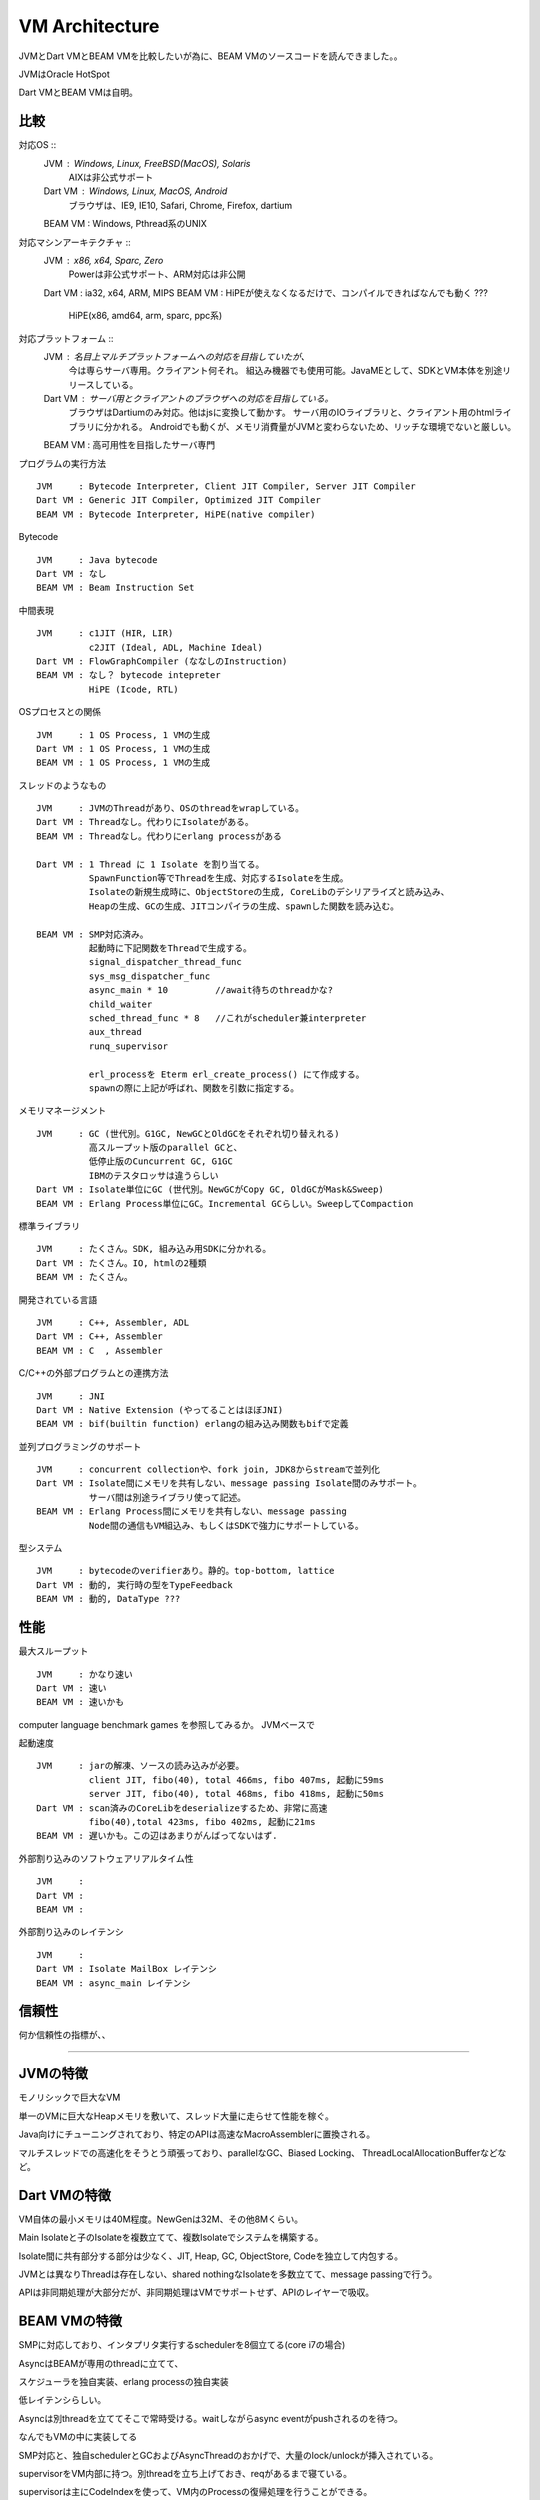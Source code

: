 VM Architecture
###############################################################################

JVMとDart VMとBEAM VMを比較したいが為に、BEAM VMのソースコードを読んできました。。

JVMはOracle HotSpot

Dart VMとBEAM VMは自明。

比較
*******************************************************************************

対応OS ::
  JVM     : Windows, Linux, FreeBSD(MacOS), Solaris
            AIXは非公式サポート
  Dart VM : Windows, Linux, MacOS, Android
            ブラウザは、IE9, IE10, Safari, Chrome, Firefox, dartium
  BEAM VM : Windows, Pthread系のUNIX

対応マシンアーキテクチャ ::
  JVM     : x86, x64, Sparc, Zero
            Powerは非公式サポート、ARM対応は非公開
  Dart VM : ia32, x64, ARM, MIPS
  BEAM VM : HiPEが使えなくなるだけで、コンパイルできればなんでも動く ???
            HiPE(x86, amd64, arm, sparc, ppc系)

対応プラットフォーム ::
  JVM     : 名目上マルチプラットフォームへの対応を目指していたが、
            今は専らサーバ専用。クライアント何それ。
            組込み機器でも使用可能。JavaMEとして、SDKとVM本体を別途リリースしている。
  Dart VM : サーバ用とクライアントのブラウザへの対応を目指している。
            ブラウザはDartiumのみ対応。他はjsに変換して動かす。
            サーバ用のIOライブラリと、クライアント用のhtmlライブラリに分かれる。
            Androidでも動くが、メモリ消費量がJVMと変わらないため、リッチな環境でないと厳しい。
  BEAM VM : 高可用性を目指したサーバ専門

プログラムの実行方法 ::

  JVM     : Bytecode Interpreter, Client JIT Compiler, Server JIT Compiler
  Dart VM : Generic JIT Compiler, Optimized JIT Compiler
  BEAM VM : Bytecode Interpreter, HiPE(native compiler)

Bytecode ::

  JVM     : Java bytecode
  Dart VM : なし
  BEAM VM : Beam Instruction Set

中間表現 ::

  JVM     : c1JIT (HIR, LIR)
            c2JIT (Ideal, ADL, Machine Ideal)
  Dart VM : FlowGraphCompiler (ななしのInstruction)
  BEAM VM : なし？ bytecode intepreter
            HiPE (Icode, RTL)

OSプロセスとの関係 ::

  JVM     : 1 OS Process, 1 VMの生成
  Dart VM : 1 OS Process, 1 VMの生成
  BEAM VM : 1 OS Process, 1 VMの生成

スレッドのようなもの ::

  JVM     : JVMのThreadがあり、OSのthreadをwrapしている。
  Dart VM : Threadなし。代わりにIsolateがある。
  BEAM VM : Threadなし。代わりにerlang processがある

  Dart VM : 1 Thread に 1 Isolate を割り当てる。
            SpawnFunction等でThreadを生成、対応するIsolateを生成。
            Isolateの新規生成時に、ObjectStoreの生成, CoreLibのデシリアライズと読み込み、
            Heapの生成、GCの生成、JITコンパイラの生成、spawnした関数を読み込む。

  BEAM VM : SMP対応済み。
            起動時に下記関数をThreadで生成する。
            signal_dispatcher_thread_func
            sys_msg_dispatcher_func
            async_main * 10         //await待ちのthreadかな?
            child_waiter
            sched_thread_func * 8   //これがscheduler兼interpreter
            aux_thread
            runq_supervisor

            erl_processを Eterm erl_create_process() にて作成する。
            spawnの際に上記が呼ばれ、関数を引数に指定する。


メモリマネージメント ::

  JVM     : GC (世代別。G1GC, NewGCとOldGCをそれぞれ切り替えれる)
            高スループット版のparallel GCと、
            低停止版のCuncurrent GC, G1GC
            IBMのテスタロッサは違うらしい
  Dart VM : Isolate単位にGC (世代別。NewGCがCopy GC, OldGCがMask&Sweep)
  BEAM VM : Erlang Process単位にGC。Incremental GCらしい。SweepしてCompaction


標準ライブラリ ::

  JVM     : たくさん。SDK, 組み込み用SDKに分かれる。
  Dart VM : たくさん。IO, htmlの2種類
  BEAM VM : たくさん。

開発されている言語 ::

  JVM     : C++, Assembler, ADL
  Dart VM : C++, Assembler
  BEAM VM : C  , Assembler


C/C++の外部プログラムとの連携方法 ::

  JVM     : JNI
  Dart VM : Native Extension (やってることはほぼJNI)
  BEAM VM : bif(builtin function) erlangの組み込み関数もbifで定義

並列プログラミングのサポート ::

  JVM     : concurrent collectionや、fork join, JDK8からstreamで並列化
  Dart VM : Isolate間にメモリを共有しない、message passing Isolate間のみサポート。
            サーバ間は別途ライブラリ使って記述。
  BEAM VM : Erlang Process間にメモリを共有しない、message passing
            Node間の通信もVM組込み、もしくはSDKで強力にサポートしている。

型システム ::

  JVM     : bytecodeのverifierあり。静的。top-bottom, lattice
  Dart VM : 動的, 実行時の型をTypeFeedback
  BEAM VM : 動的, DataType ???


性能
*******************************************************************************

最大スループット ::

  JVM     : かなり速い
  Dart VM : 速い
  BEAM VM : 速いかも

computer language benchmark games を参照してみるか。 JVMベースで


起動速度 ::

  JVM     : jarの解凍、ソースの読み込みが必要。
            client JIT, fibo(40), total 466ms, fibo 407ms, 起動に59ms
            server JIT, fibo(40), total 468ms, fibo 418ms, 起動に50ms
  Dart VM : scan済みのCoreLibをdeserializeするため、非常に高速
            fibo(40),total 423ms, fibo 402ms, 起動に21ms
  BEAM VM : 遅いかも。この辺はあまりがんばってないはず.


外部割り込みのソフトウェアリアルタイム性 ::

  JVM     :
  Dart VM :
  BEAM VM :

外部割り込みのレイテンシ ::

  JVM     :
  Dart VM : Isolate MailBox レイテンシ
  BEAM VM : async_main レイテンシ

信頼性
*******************************************************************************

何か信頼性の指標が、、

===============================================================================
===============================================================================
===============================================================================

JVMの特徴
*******************************************************************************

モノリシックで巨大なVM

単一のVMに巨大なHeapメモリを敷いて、スレッド大量に走らせて性能を稼ぐ。

Java向けにチューニングされており、特定のAPIは高速なMacroAssemblerに置換される。

マルチスレッドでの高速化をそうとう頑張っており、parallelなGC、Biased Locking、
ThreadLocalAllocationBufferなどなど。

Dart VMの特徴
*******************************************************************************

VM自体の最小メモリは40M程度。NewGenは32M、その他8Mくらい。

Main Isolateと子のIsolateを複数立てて、複数Isolateでシステムを構築する。

Isolate間に共有部分する部分は少なく、JIT, Heap, GC, ObjectStore, Codeを独立して内包する。

JVMとは異なりThreadは存在しない、shared nothingなIsolateを多数立てて、message passingで行う。

APIは非同期処理が大部分だが、非同期処理はVMでサポートせず、APIのレイヤーで吸収。

BEAM VMの特徴
*******************************************************************************

SMPに対応しており、インタプリタ実行するschedulerを8個立てる(core i7の場合)

AsyncはBEAMが専用のthreadに立てて、

スケジューラを独自実装、erlang processの独自実装

低レイテンシらしい。

Asyncは別threadを立ててそこで常時受ける。waitしながらasync eventがpushされるのを待つ。

なんでもVMの中に実装してる

SMP対応と、独自schedulerとGCおよびAsyncThreadのおかげで、大量のlock/unlockが挿入されている。

supervisorをVM内部に持つ。別threadを立ち上げておき、reqがあるまで寝ている。

supervisorは主にCodeIndexを使って、VM内のProcessの復帰処理を行うことができる。



三つに共通の要素
===============================================================================

VM KernelとUserSpace 間
===============================================================================

特にJITコンパイラ

